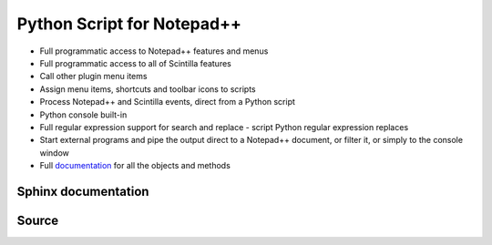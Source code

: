 ﻿
   
===========================
Python Script for Notepad++
===========================

.. seealso:: 

   - http://npppythonscript.sourceforge.net/
   - https://github.com/davegb3/PythonScript

- Full programmatic access to Notepad++ features and menus
- Full programmatic access to all of Scintilla features
- Call other plugin menu items
- Assign menu items, shortcuts and toolbar icons to scripts
- Process Notepad++ and Scintilla events, direct from a Python script
- Python console built-in
- Full regular expression support for search and replace - script 
  Python regular expression replaces
- Start external programs and pipe the output direct to a Notepad++ 
  document, or filter it, or simply to the console window
- Full `documentation <http://npppythonscript.sourceforge.net/docs/latest/>`_ for all the objects and methods

	
	
Sphinx documentation
====================

.. seealso:: http://npppythonscript.sourceforge.net/docs/latest/


Source
======

.. https://github.com/davegb3/PythonScript

